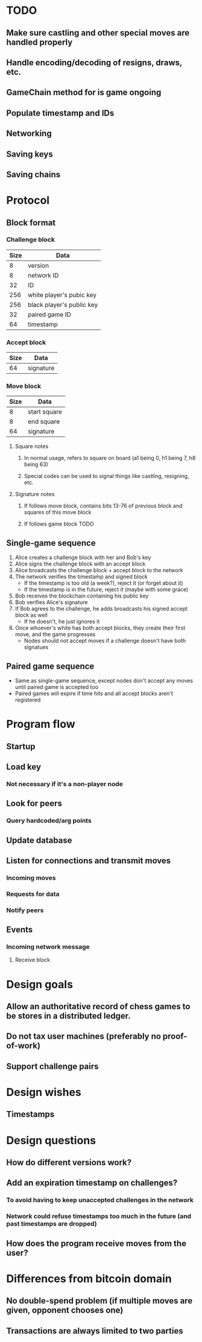 * TODO
** Make sure castling and other special moves are handled properly
** Handle encoding/decoding of resigns, draws, etc.
** GameChain method for is game ongoing
** Populate timestamp and IDs
** Networking
** Saving keys
** Saving chains
* Protocol
** Block format
*** Challenge block
| Size | Data                      |
|------+---------------------------|
|    8 | version                   |
|    8 | network ID                |
|   32 | ID                        |
|  256 | white player's pubic key  |
|  256 | black player's public key |
|   32 | paired game ID            |
|   64 | timestamp                 |
*** Accept block
| Size | Data      |
|------+-----------|
|   64 | signature |
*** Move block
| Size | Data         |
|------+--------------|
|    8 | start square |
|    8 | end square   |
|   64 | signature    |
**** Square notes
***** In normal usage, refers to square on board (a1 being 0, h1 being 7, h8 being 63)
***** Special codes can be used to signal things like castling, resigning, etc.
**** Signature notes
***** If follows move block, contains bits 13-76 of previous block and squares of this move block 
***** If follows game block TODO
** Single-game sequence
1) Alice creates a challenge block with her and Bob's key
2) Alice signs the challenge block with an accept block
3) Alice broadcasts the challenge block + accept block to the network
4) The network verifies the timestamp and signed block
   - If the timestamp is too old (a week?), reject it (or forget about it)
   - If the timestamp is in the future, reject it (maybe with some grace)
5) Bob receives the blockchain containing his public key
6) Bob verifies Alice's signature
7) If Bob agrees to the challenge, he adds broadcasts his signed accept block as well
   - If he doesn't, he just ignores it
8) Once whoever's white has both accept blocks, they create their first move, and the game progresses
   - Nodes should not accept moves if a challenge doesn't have both signatues
** Paired game sequence
- Same as single-game sequence, except nodes don't accept any moves until paired game is accepted too
- Paired games will expire if time hits and all accept blocks aren't registered
* Program flow
** Startup
** Load key
*** Not necessary if it's a non-player node
** Look for peers
*** Query hardcoded/arg points
** Update database
** Listen for connections and transmit moves
*** Incoming moves
*** Requests for data
*** Notify peers
** Events
*** Incoming network message
**** Receive block
* Design goals
** Allow an authoritative record of chess games to be stores in a distributed ledger.
** Do not tax user machines (preferably no proof-of-work)
** Support challenge pairs
* Design wishes
** Timestamps
* Design questions
** How do different versions work?
** Add an expiration timestamp on challenges?
*** To avoid having to keep unaccepted challenges in the network
*** Network could refuse timestamps too much in the future (and past timestamps are dropped)
** How does the program receive moves from the user?
* Differences from bitcoin domain
** No double-spend problem (if multiple moves are given, opponent chooses one)
** Transactions are always limited to two parties
